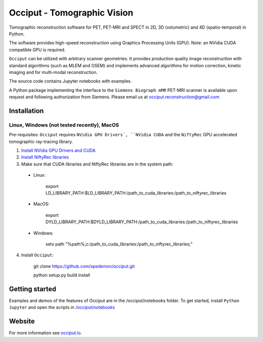 ============================
Occiput - Tomographic Vision
============================

Tomographic reconstruction software for PET, PET-MRI and SPECT in 2D, 3D (volumetric) and 4D (spatio-temporal) in Python. 

The software provides high-speed reconstruction using Graphics Processing Units (GPU). 
Note: an NVidia CUDA compatible GPU is required.  

``Occiput`` can be utilized with arbitrary scanner geometries. It provides production quality image reconstruction 
with standard algorithms (such as MLEM and OSEM) and implements advanced algorithms for motion correction, 
kinetic imaging and for multi-modal reconstruction. 

The source code contains Jupyter notebooks with examples. 

A Python package implementing the interface to the ``Siemens Biograph mMR`` PET-MRI scanner 
is available upon request and following authorization from Siemens. Please email us at occiput.reconstruction@gmail.com 


Installation 
============

Linux, Windows (not tested recently), MacOS
-------------------------------------------

Pre-requisites: ``Occiput`` requires ``NVidia GPU Drivers`, ``NVidia CUDA`` and the ``NiftyRec`` GPU accelerated tomographic ray-tracing library. 

1. `Install NVidia GPU Drivers and CUDA <https://developer.nvidia.com/cuda-downloads>`_

2. `Install NiftyRec libraries <http://niftyrec.scienceontheweb.net>`_ 
    
3. Make sure that CUDA libraries and NiftyRec libraries are in the system path: 

 - Linux: 
 
    export LD_LIBRARY_PATH:$LD_LIBRARY_PATH:/path_to_cuda_libraries:/path_to_niftyrec_libraries
    
 - MacOS: 

    export DYLD_LIBRARY_PATH:$DYLD_LIBRARY_PATH:/path_to_cuda_libraries:/path_to_niftyrec_libraries

 - Windows: 

    setx path "%path%;c:/path_to_cuda_libraries:/path_to_niftyrec_libraries;"

4. Install ``Occiput``: 

    git clone https://github.com/spedemon/occiput.git 

    python setup.py build install 


Getting started
===============
Examples and demos of the features of Occiput are in the /occiput/notebooks folder. 
To get started, install ``Python Jupyter`` and open the scripts in 
`/occiput/notebooks <https://github.com/spedemon/occiput/tree/master/occiput/notebooks>`_


Website
=======
For more information see `occiput.io  <http://www.occiput.io/>`_. 




